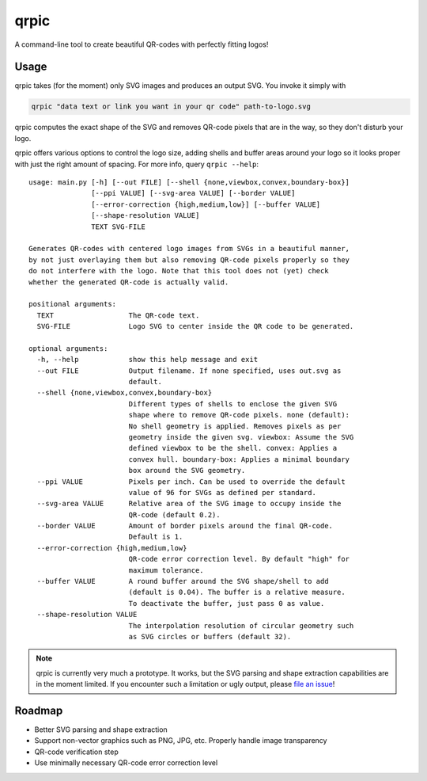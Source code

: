 qrpic
=====

A command-line tool to create beautiful QR-codes with perfectly fitting logos!

Usage
-----

qrpic takes (for the moment) only SVG images and produces an output SVG.
You invoke it simply with

.. code-block:: bash

    qrpic "data text or link you want in your qr code" path-to-logo.svg

qrpic computes the exact shape of the SVG and removes QR-code pixels that are
in the way, so they don't disturb your logo.

qrpic offers various options to control the logo size, adding shells and buffer
areas around your logo so it looks proper with just the right amount of spacing.
For more info, query ``qrpic --help``::

    usage: main.py [-h] [--out FILE] [--shell {none,viewbox,convex,boundary-box}]
                   [--ppi VALUE] [--svg-area VALUE] [--border VALUE]
                   [--error-correction {high,medium,low}] [--buffer VALUE]
                   [--shape-resolution VALUE]
                   TEXT SVG-FILE

    Generates QR-codes with centered logo images from SVGs in a beautiful manner,
    by not just overlaying them but also removing QR-code pixels properly so they
    do not interfere with the logo. Note that this tool does not (yet) check
    whether the generated QR-code is actually valid.

    positional arguments:
      TEXT                  The QR-code text.
      SVG-FILE              Logo SVG to center inside the QR code to be generated.

    optional arguments:
      -h, --help            show this help message and exit
      --out FILE            Output filename. If none specified, uses out.svg as
                            default.
      --shell {none,viewbox,convex,boundary-box}
                            Different types of shells to enclose the given SVG
                            shape where to remove QR-code pixels. none (default):
                            No shell geometry is applied. Removes pixels as per
                            geometry inside the given svg. viewbox: Assume the SVG
                            defined viewbox to be the shell. convex: Applies a
                            convex hull. boundary-box: Applies a minimal boundary
                            box around the SVG geometry.
      --ppi VALUE           Pixels per inch. Can be used to override the default
                            value of 96 for SVGs as defined per standard.
      --svg-area VALUE      Relative area of the SVG image to occupy inside the
                            QR-code (default 0.2).
      --border VALUE        Amount of border pixels around the final QR-code.
                            Default is 1.
      --error-correction {high,medium,low}
                            QR-code error correction level. By default "high" for
                            maximum tolerance.
      --buffer VALUE        A round buffer around the SVG shape/shell to add
                            (default is 0.04). The buffer is a relative measure.
                            To deactivate the buffer, just pass 0 as value.
      --shape-resolution VALUE
                            The interpolation resolution of circular geometry such
                            as SVG circles or buffers (default 32).

.. note::

    qrpic is currently very much a prototype. It works, but the SVG parsing and
    shape extraction capabilities are in the moment limited.
    If you encounter such a limitation or ugly output, please
    `file an issue <https://gitlab.com/Makman2/qrpic/issues>`_!

Roadmap
-------

- Better SVG parsing and shape extraction
- Support non-vector graphics such as PNG, JPG, etc. Properly handle
  image transparency
- QR-code verification step
- Use minimally necessary QR-code error correction level
